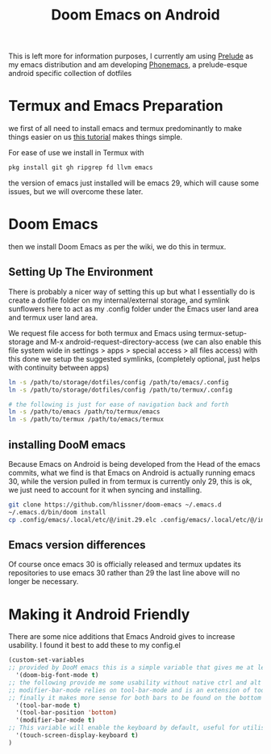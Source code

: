 :PROPERTIES:
:ID:       e81bca6e-f3cd-4bbd-ba06-fcf3dd3e41a8
:END:

#+title: Doom Emacs on Android

This is left more for information purposes, I currently am using [[https://github.com/bbatsov/prelude][Prelude]] as my emacs distribution and am developing [[id:bbaf0c25-45a2-4ed2-9dcd-204e28777a3a][Phonemacs]], a prelude-esque android specific collection of dotfiles

* Termux and Emacs Preparation
we first of all need to install emacs and termux predominantly to make things easier on us [[https://www.reddit.com/r/emacs/comments/16hwjby/how_to_get_graphical_not_termuxbased_emacs_on/][this tutorial]] makes things simple.

For ease of use we install in Termux with
#+begin_src sh
   pkg install git gh ripgrep fd llvm emacs
#+end_src

the version of emacs just installed will be emacs 29, which will cause some issues, but we will overcome these later.

* Doom Emacs

then we install Doom Emacs as per the wiki, we do this in termux.

** Setting Up The Environment

There is probably a nicer way of setting this up but what I essentially do is create a dotfile folder on my internal/external storage, and symlink sunflowers here to act as my .config folder under the Emacs user land area and termux user land area.

We request file access for both termux and Emacs using termux-setup-storage and M-x android-request-directory-access (we can also enable this file system wide in settings > apps > special access > all files access) with this done we setup the suggested symlinks, (completely optional, just helps with continuity between apps)
#+begin_src sh
ln -s /path/to/storage/dotfiles/config /path/to/emacs/.config
ln -s /path/to/storage/dotfiles/config /path/to/termux/.config

# the following is just for ease of navigation back and forth
ln -s /path/to/emacs /path/to/termux/emacs
ln -s /path/to/termux /path/to/emacs/termux
#+end_src

** installing DooM emacs
Because Emacs on Android is being developed from the Head of the emacs commits, what we find is that Emacs on Android is actually running emacs 30, while the version pulled in from termux is currently only 29, this is ok, we just need to account for it when syncing and installing.

#+begin_src sh
git clone https://github.com/hlissner/doom-emacs ~/.emacs.d
~/.emacs.d/bin/doom install
cp .config/emacs/.local/etc/@/init.29.elc .config/emacs/.local/etc/@/init.30.elc
#+end_src

** Emacs version differences
Of course once emacs 30 is officially released and termux updates its repositories to use emacs 30 rather than 29 the last line above will no longer be necessary.

* Making it Android Friendly
There are some nice additions that Emacs Android gives to increase usability. I found it best to add these to my config.el

#+begin_src lisp
(custom-set-variables
;; provided by DooM emacs this is a simple variable that gives me at least a more usable sized typeface
  '(doom-big-font-mode t)
;; the following provide me some usability without native ctrl and alt keys.
;; modifier-bar-mode relies on tool-bar-mode and is an extension of tool-bar-mode
;; finally it makes more sense for both bars to be found on the bottom rather than the top of the frame.
  '(tool-bar-mode t)
  '(tool-bar-position 'bottom)
  '(modifier-bar-mode t)
;; This variable will enable the keyboard by default, useful for utilising keybindings
  '(touch-screen-display-keyboard t)
)
#+end_src
